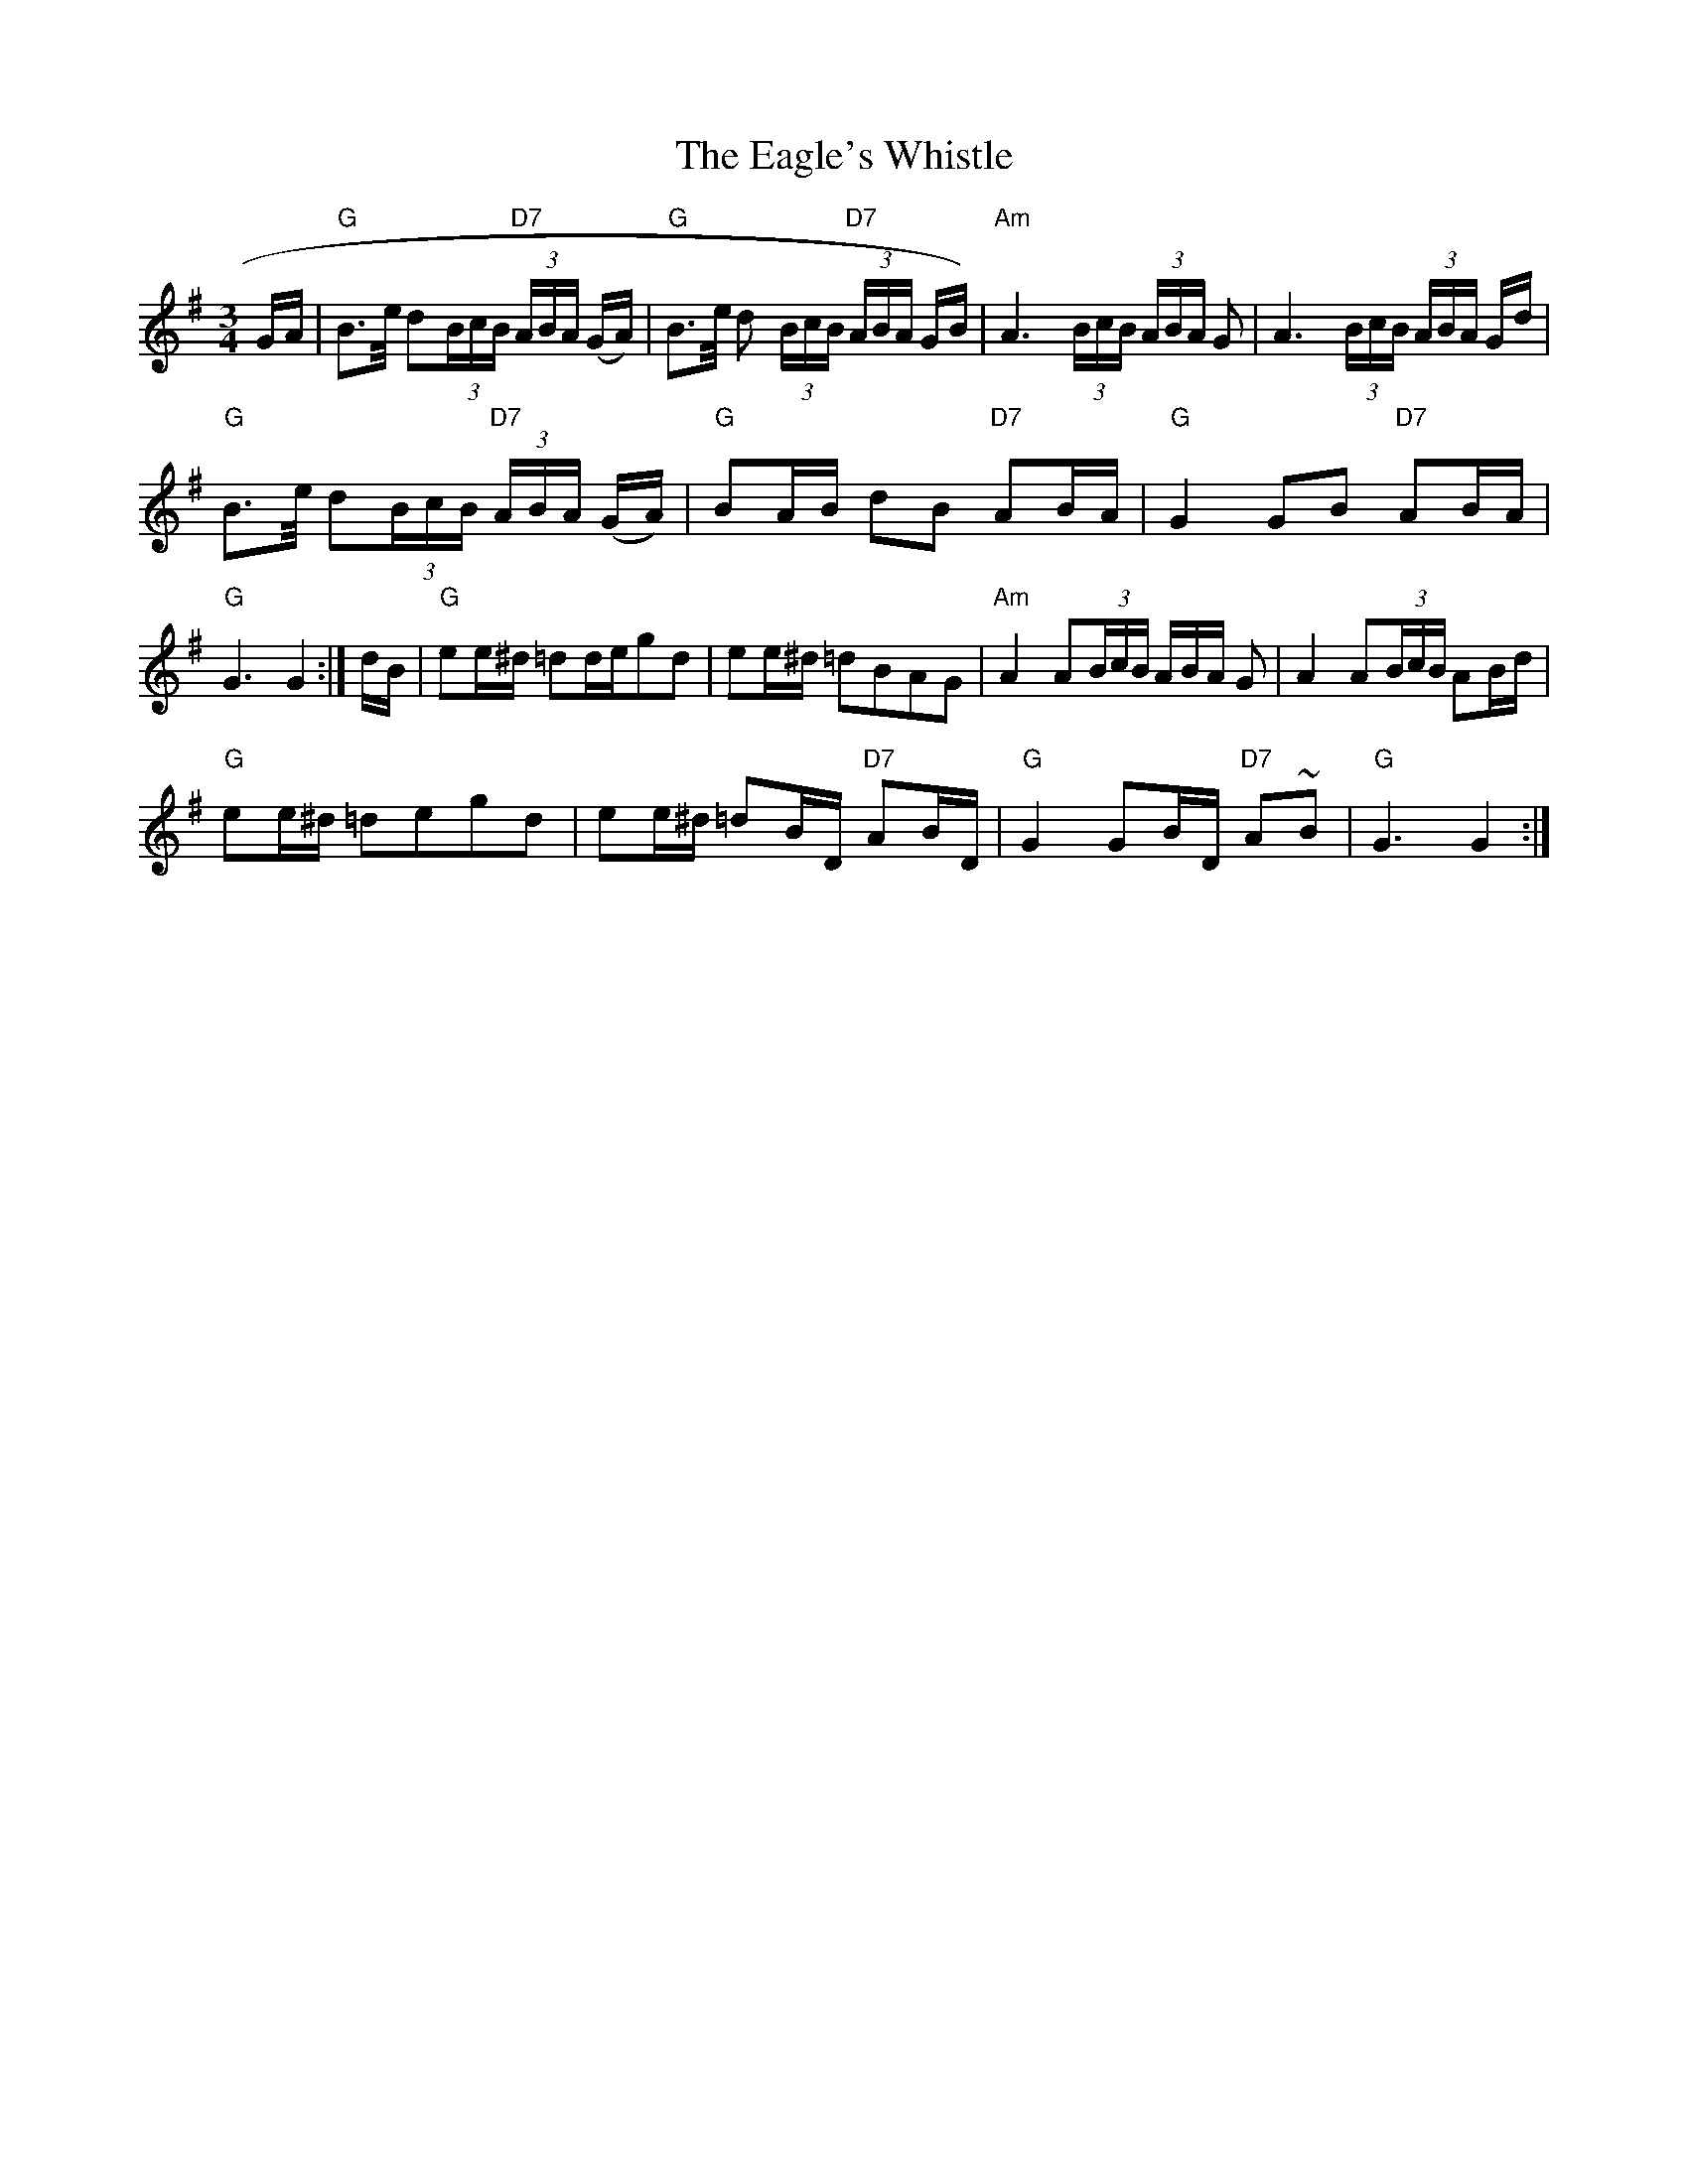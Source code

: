 X:1
T:Eagle's Whistle, The
M:3/4
L:1/8
S:Best of J&A McKenna Trk 2
R:Slow Waltz / Air
Z:Ed Wosika
K:G
G/A/ |\
"G"B>e/2 d(3B/c/B/ "D7"(3A/B/A/ (G/A/)| "G"B>e/2 d (3B/c/B/ "D7"(3A/B/A/ G/B/)|\
"Am"A3 (3B/c/B/ (3A/B/A/ G| A3 (3B/c/B/ (3A/B/A/ G/d/|
"G"B>e/2 d(3B/c/B/ "D7"(3A/B/A/ (G/A/)| "G"BA/B/ dB "D7"AB/A/|\
"G"G2 GB "D7"AB/A/| "G"G3 G2 :|\
d/B/|\
"G"ee/^d/ =dd/e/gd| ee/^d/ =dBAG|\
"Am"A2 A(3B/c/B/ 3A/B/A/ G| A2 A(3B/c/B/ AB/d/|
"G"ee/^d/ =degd| ee/^d/ =dB/D/ "D7"AB/D/|\
"G"G2 GB/D/ "D7"A~B| "G"G3 G2 :|]
